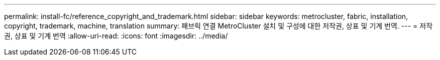 ---
permalink: install-fc/reference_copyright_and_trademark.html 
sidebar: sidebar 
keywords: metrocluster, fabric, installation, copyright, trademark, machine, translation 
summary: 패브릭 연결 MetroCluster 설치 및 구성에 대한 저작권, 상표 및 기계 번역. 
---
= 저작권, 상표 및 기계 번역
:allow-uri-read: 
:icons: font
:imagesdir: ../media/


